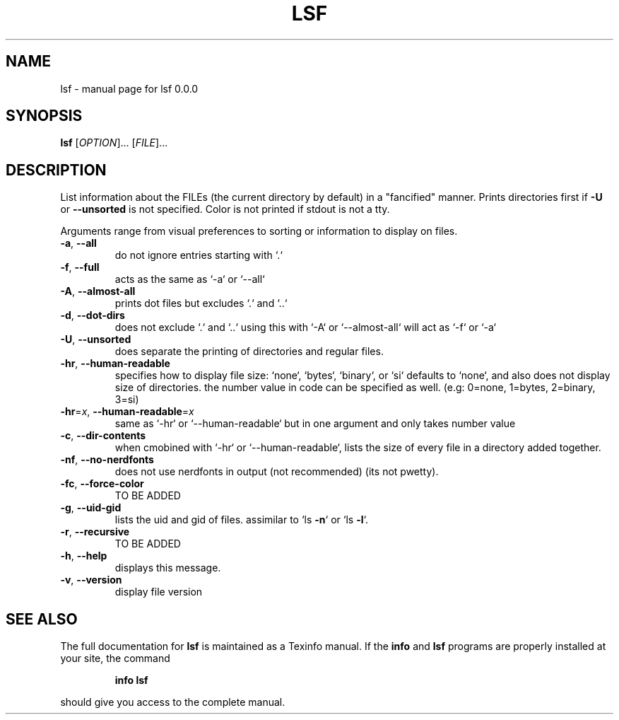 .\" DO NOT MODIFY THIS FILE!  It was generated by help2man 1.49.3.
.TH LSF "1" "March 2025" "lsf 0.0.0" "User Commands"
.SH NAME
lsf \- manual page for lsf 0.0.0
.SH SYNOPSIS
.B lsf
[\fI\,OPTION\/\fR]... [\fI\,FILE\/\fR]...
.SH DESCRIPTION
List information about the FILEs (the current directory by default) in a "fancified" manner.
Prints directories first if \fB\-U\fR or \fB\-\-unsorted\fR is not specified.
Color is not printed if stdout is not a tty.
.PP
Arguments range from visual preferences to sorting or information to display on files.
.TP
\fB\-a\fR, \fB\-\-all\fR
do not ignore entries starting with `.`
.TP
\fB\-f\fR, \fB\-\-full\fR
acts as the same as `\-a` or `\-\-all`
.TP
\fB\-A\fR, \fB\-\-almost\-all\fR
prints dot files but excludes `.` and `..`
.TP
\fB\-d\fR, \fB\-\-dot\-dirs\fR
does not exclude `.` and `..` using this with `\-A` or `\-\-almost\-all`
will act as `\-f` or `\-a`
.TP
\fB\-U\fR, \fB\-\-unsorted\fR
does separate the printing of directories and regular files.
.TP
\fB\-hr\fR, \fB\-\-human\-readable\fR
specifies how to display file size: `none`, `bytes`, `binary`, or `si`
defaults to `none`, and also does not display size of directories.
the number value in code can be specified as well.
(e.g: 0=none, 1=bytes, 2=binary, 3=si)
.TP
\fB\-hr\fR=\fI\,x\/\fR, \fB\-\-human\-readable\fR=\fI\,x\/\fR
same as `\-hr` or `\-\-human\-readable` but in one argument and
only takes number value
.TP
\fB\-c\fR, \fB\-\-dir\-contents\fR
when cmobined with `\-hr` or `\-\-human\-readable`, lists the size of every file
in a directory added together.
.TP
\fB\-nf\fR, \fB\-\-no\-nerdfonts\fR
does not use nerdfonts in output (not recommended) (its not pwetty).
.TP
\fB\-fc\fR, \fB\-\-force\-color\fR
TO BE ADDED
.TP
\fB\-g\fR, \fB\-\-uid\-gid\fR
lists the uid and gid of files. assimilar to `ls \fB\-n\fR` or `ls \fB\-l\fR`.
.TP
\fB\-r\fR, \fB\-\-recursive\fR
TO BE ADDED
.TP
\fB\-h\fR, \fB\-\-help\fR
displays this message.
.TP
\fB\-v\fR, \fB\-\-version\fR
display file version
.SH "SEE ALSO"
The full documentation for
.B lsf
is maintained as a Texinfo manual.  If the
.B info
and
.B lsf
programs are properly installed at your site, the command
.IP
.B info lsf
.PP
should give you access to the complete manual.
